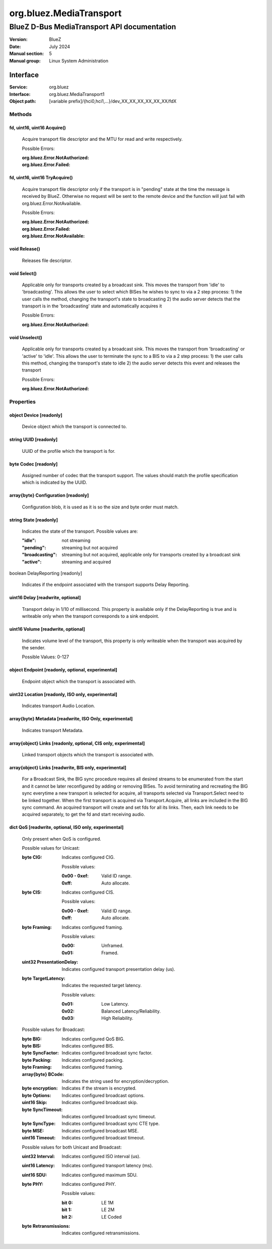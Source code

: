 ========================
org.bluez.MediaTransport
========================

--------------------------------------------
BlueZ D-Bus MediaTransport API documentation
--------------------------------------------

:Version: BlueZ
:Date: July 2024
:Manual section: 5
:Manual group: Linux System Administration

Interface
=========

:Service:	org.bluez
:Interface:	org.bluez.MediaTransport1
:Object path:	[variable prefix]/{hci0,hci1,...}/dev_XX_XX_XX_XX_XX_XX/fdX

Methods
-------

fd, uint16, uint16 Acquire()
````````````````````````````

	Acquire transport file descriptor and the MTU for read and write
	respectively.

	Possible Errors:

	:org.bluez.Error.NotAuthorized:
	:org.bluez.Error.Failed:

fd, uint16, uint16 TryAcquire()
```````````````````````````````

	Acquire transport file descriptor only if the transport is in "pending"
	state at the time the message is received by BlueZ. Otherwise no request
	will be sent to the remote device and the function will just fail with
	org.bluez.Error.NotAvailable.

	Possible Errors:

	:org.bluez.Error.NotAuthorized:
	:org.bluez.Error.Failed:
	:org.bluez.Error.NotAvailable:

void Release()
``````````````

	Releases file descriptor.

void Select()
`````````````

	Applicable only for transports created by a broadcast sink. This moves
	the transport from 'idle' to 'broadcasting'. This allows the user to
	select which BISes he wishes to sync to via a 2 step process:
	1) the user calls the method, changing the transport's state to broadcasting
	2) the audio server detects that the transport is in the 'broadcasting'
	state and automatically acquires it

	Possible Errors:

	:org.bluez.Error.NotAuthorized:

void Unselect()
```````````````

	Applicable only for transports created by a broadcast sink. This moves
	the transport from 'broadcasting' or 'active' to 'idle'. This allows the
	user to terminate the sync to a BIS to via a 2 step process:
	1) the user calls this method, changing the transport's state to idle
	2) the audio server detects this event and releases the transport

	Possible Errors:

	:org.bluez.Error.NotAuthorized:

Properties
----------

object Device [readonly]
````````````````````````

	Device object which the transport is connected to.

string UUID [readonly]
``````````````````````

	UUID of the profile which the transport is for.

byte Codec [readonly]
`````````````````````

	Assigned number of codec that the transport support.
	The values should match the profile specification which is indicated by
	the UUID.

array{byte} Configuration [readonly]
````````````````````````````````````

	Configuration blob, it is used as it is so the size and byte order must
	match.

string State [readonly]
```````````````````````

	Indicates the state of the transport. Possible values are:

	:"idle": not streaming
	:"pending": streaming but not acquired
	:"broadcasting": streaming but not acquired, applicable only for transports
		created by a broadcast sink
	:"active": streaming and acquired

boolean DelayReporting [readonly]

	Indicates if the endpoint associated with the transport supports Delay
	Reporting.

uint16 Delay [readwrite, optional]
``````````````````````````````````

	Transport delay in 1/10 of millisecond.
	This property is available only if the DelayReporting is true and is
	writeable only when the transport corresponds to a sink endpoint.

uint16 Volume [readwrite, optional]
```````````````````````````````````

	Indicates volume level of the transport, this property is only writeable
	when the transport was acquired by the sender.

	Possible Values: 0-127

object Endpoint [readonly, optional, experimental]
``````````````````````````````````````````````````

	Endpoint object which the transport is associated with.

uint32 Location [readonly, ISO only, experimental]
``````````````````````````````````````````````````

	Indicates transport Audio Location.

array{byte} Metadata [readwrite, ISO Only, experimental]
````````````````````````````````````````````````````````

	Indicates transport Metadata.

array{object} Links [readonly, optional, CIS only, experimental]
````````````````````````````````````````````````````````````````

	Linked transport objects which the transport is associated with.

array{object} Links [readwrite, BIS only, experimental]
```````````````````````````````````````````````````````

	For a Broadcast Sink, the BIG sync procedure requires all
	desired streams to be enumerated from the start and it cannot
	be later reconfigured by adding or removing BISes. To avoid
	terminating and recreating the BIG sync everytime a new
	transport is selected for acquire, all transports selected via
	Transport.Select need to be linked together. When the first
	transport is acquired via Transport.Acquire, all links are
	included in the BIG sync command. An acquired transport will
	create and set fds for all its links. Then, each link needs
	to be acquired separately, to get the fd and start receiving
	audio.

dict QoS [readwrite, optional, ISO only, experimental]
``````````````````````````````````````````````````````

	Only present when QoS is configured.

	Possible values for Unicast:

	:byte CIG:

		Indicates configured CIG.

		Possible values:

		:0x00 - 0xef:

			Valid ID range.

		:0xff:

			Auto allocate.

	:byte CIS:

		Indicates configured CIS.

		Possible values:

		:0x00 - 0xef:

			Valid ID range.

		:0xff:

			Auto allocate.

	:byte Framing:

		Indicates configured framing.

		Possible values:

		:0x00:

			Unframed.

		:0x01:

			Framed.

	:uint32 PresentationDelay:

		Indicates configured transport presentation delay (us).

	:byte TargetLatency:

		Indicates the requested target latency.

		Possible values:

		:0x01:

			Low Latency.

		:0x02:

			Balanced Latency/Reliability.

		:0x03:

			High Reliability.

	Possible values for Broadcast:

	:byte BIG:

		Indicates configured QoS BIG.

	:byte BIS:

		Indicates configured BIS.

	:byte SyncFactor:

		Indicates configured broadcast sync factor.

	:byte Packing:

		Indicates configured packing.

	:byte Framing:

		Indicates configured framing.

	:array{byte} BCode:

		Indicates the string used for encryption/decryption.

	:byte encryption:

		Indicates if the stream is encrypted.

	:byte Options:

		Indicates configured broadcast options.

	:uint16 Skip:

		Indicates configured broadcast skip.

	:byte SyncTimeout:

		Indicates configured broadcast sync timeout.

	:byte SyncType:

		Indicates configured broadcast sync CTE type.

	:byte MSE:

		Indicates configured broadcast MSE.

	:uint16 Timeout:

		Indicates configured broadcast timeout.

	Possible values for both Unicast and Broadcast:

	:uint32 Interval:

		Indicates configured ISO interval (us).

	:uint16 Latency:

		Indicates configured transport latency (ms).

	:uint16 SDU:

		Indicates configured maximum SDU.

	:byte PHY:

		Indicates configured PHY.

		Possible values:

		:bit 0:

			LE 1M

		:bit 1:

			LE 2M

		:bit 2:

			LE Coded

	:byte Retransmissions:

		Indicates configured retransmissions.
